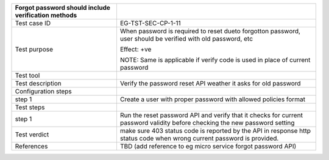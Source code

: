 +----------------------------------+----------------------------------+
| Forgot password should include   |                                  |
| verification methods             |                                  |
+==================================+==================================+
| Test case ID                     | EG-TST-SEC-CP-1-11               |
+----------------------------------+----------------------------------+
| Test purpose                     | When password is required to     |
|                                  | reset dueto forgotton password,  |
|                                  | user should be verified with old |
|                                  | password, etc                    |
|                                  |                                  |
|                                  | Effect: +ve                      |
|                                  |                                  |
|                                  | NOTE: Same is applicable if      |
|                                  | verify code is used in place of  |
|                                  | current password                 |
+----------------------------------+----------------------------------+
| Test tool                        |                                  |
+----------------------------------+----------------------------------+
| Test description                 | Verify the password reset API    |
|                                  | weather it asks for old password |
+----------------------------------+----------------------------------+
| Configuration steps              |                                  |
+----------------------------------+----------------------------------+
| step 1                           | Create a user with proper        |
|                                  | password with allowed policies   |
|                                  | format                           |
+----------------------------------+----------------------------------+
| Test steps                       |                                  |
+----------------------------------+----------------------------------+
| step 1                           | Run the reset password API and   |
|                                  | verify that it checks for        |
|                                  | current password validity before |
|                                  | checking the new password        |
|                                  | setting                          |
+----------------------------------+----------------------------------+
| Test verdict                     | make sure 403 status code is     |
|                                  | reported by the API in response  |
|                                  | http status code when wrong      |
|                                  | current password is provided.    |
+----------------------------------+----------------------------------+
| References                       | TBD (add reference to eg micro   |
|                                  | service forgot password API)     |
+----------------------------------+----------------------------------+